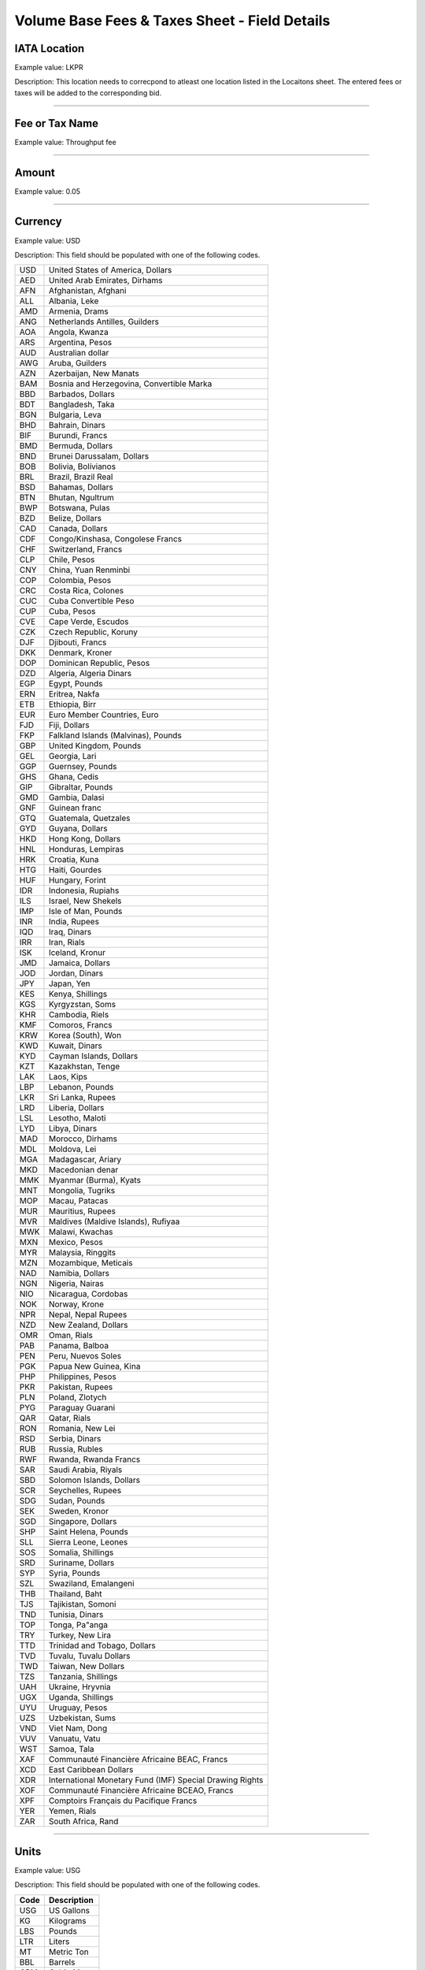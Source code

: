 Volume Base Fees & Taxes Sheet - Field Details
==============================================

IATA Location
-------------

Example value: LKPR

Description: This location needs to correcpond to atleast one location
listed in the Locaitons sheet. The entered fees or taxes will be added
to the corresponding bid.

--------------

Fee or Tax Name
---------------

Example value: Throughput fee

--------------

Amount
------

Example value: 0.05

--------------

Currency
--------

Example value: USD

Description: This field should be populated with one of the following
codes.

=== ========================================================
USD United States of America, Dollars
AED United Arab Emirates, Dirhams
AFN Afghanistan, Afghani
ALL Albania, Leke
AMD Armenia, Drams
ANG Netherlands Antilles, Guilders
AOA Angola, Kwanza
ARS Argentina, Pesos
AUD Australian dollar
AWG Aruba, Guilders
AZN Azerbaijan, New Manats
BAM Bosnia and Herzegovina, Convertible Marka
BBD Barbados, Dollars
BDT Bangladesh, Taka
BGN Bulgaria, Leva
BHD Bahrain, Dinars
BIF Burundi, Francs
BMD Bermuda, Dollars
BND Brunei Darussalam, Dollars
BOB Bolivia, Bolívianos
BRL Brazil, Brazil Real
BSD Bahamas, Dollars
BTN Bhutan, Ngultrum
BWP Botswana, Pulas
BZD Belize, Dollars
CAD Canada, Dollars
CDF Congo/Kinshasa, Congolese Francs
CHF Switzerland, Francs
CLP Chile, Pesos
CNY China, Yuan Renminbi
COP Colombia, Pesos
CRC Costa Rica, Colones
CUC Cuba Convertible Peso
CUP Cuba, Pesos
CVE Cape Verde, Escudos
CZK Czech Republic, Koruny
DJF Djibouti, Francs
DKK Denmark, Kroner
DOP Dominican Republic, Pesos
DZD Algeria, Algeria Dinars
EGP Egypt, Pounds
ERN Eritrea, Nakfa
ETB Ethiopia, Birr
EUR Euro Member Countries, Euro
FJD Fiji, Dollars
FKP Falkland Islands (Malvinas), Pounds
GBP United Kingdom, Pounds
GEL Georgia, Lari
GGP Guernsey, Pounds
GHS Ghana, Cedis
GIP Gibraltar, Pounds
GMD Gambia, Dalasi
GNF Guinean franc
GTQ Guatemala, Quetzales
GYD Guyana, Dollars
HKD Hong Kong, Dollars
HNL Honduras, Lempiras
HRK Croatia, Kuna
HTG Haiti, Gourdes
HUF Hungary, Forint
IDR Indonesia, Rupiahs
ILS Israel, New Shekels
IMP Isle of Man, Pounds
INR India, Rupees
IQD Iraq, Dinars
IRR Iran, Rials
ISK Iceland, Kronur
JMD Jamaica, Dollars
JOD Jordan, Dinars
JPY Japan, Yen
KES Kenya, Shillings
KGS Kyrgyzstan, Soms
KHR Cambodia, Riels
KMF Comoros, Francs
KRW Korea (South), Won
KWD Kuwait, Dinars
KYD Cayman Islands, Dollars
KZT Kazakhstan, Tenge
LAK Laos, Kips
LBP Lebanon, Pounds
LKR Sri Lanka, Rupees
LRD Liberia, Dollars
LSL Lesotho, Maloti
LYD Libya, Dinars
MAD Morocco, Dirhams
MDL Moldova, Lei
MGA Madagascar, Ariary
MKD Macedonian denar
MMK Myanmar (Burma), Kyats
MNT Mongolia, Tugriks
MOP Macau, Patacas
MUR Mauritius, Rupees
MVR Maldives (Maldive Islands), Rufiyaa
MWK Malawi, Kwachas
MXN Mexico, Pesos
MYR Malaysia, Ringgits
MZN Mozambique, Meticais
NAD Namibia, Dollars
NGN Nigeria, Nairas
NIO Nicaragua, Cordobas
NOK Norway, Krone
NPR Nepal, Nepal Rupees
NZD New Zealand, Dollars
OMR Oman, Rials
PAB Panama, Balboa
PEN Peru, Nuevos Soles
PGK Papua New Guinea, Kina
PHP Philippines, Pesos
PKR Pakistan, Rupees
PLN Poland, Zlotych
PYG Paraguay Guarani
QAR Qatar, Rials
RON Romania, New Lei
RSD Serbia, Dinars
RUB Russia, Rubles
RWF Rwanda, Rwanda Francs
SAR Saudi Arabia, Riyals
SBD Solomon Islands, Dollars
SCR Seychelles, Rupees
SDG Sudan, Pounds
SEK Sweden, Kronor
SGD Singapore, Dollars
SHP Saint Helena, Pounds
SLL Sierra Leone, Leones
SOS Somalia, Shillings
SRD Suriname, Dollars
SYP Syria, Pounds
SZL Swaziland, Emalangeni
THB Thailand, Baht
TJS Tajikistan, Somoni
TND Tunisia, Dinars
TOP Tonga, Pa"anga
TRY Turkey, New Lira
TTD Trinidad and Tobago, Dollars
TVD Tuvalu, Tuvalu Dollars
TWD Taiwan, New Dollars
TZS Tanzania, Shillings
UAH Ukraine, Hryvnia
UGX Uganda, Shillings
UYU Uruguay, Pesos
UZS Uzbekistan, Sums
VND Viet Nam, Dong
VUV Vanuatu, Vatu
WST Samoa, Tala
XAF Communauté Financière Africaine BEAC, Francs
XCD East Caribbean Dollars
XDR International Monetary Fund (IMF) Special Drawing Rights
XOF Communauté Financière Africaine BCEAO, Francs
XPF Comptoirs Français du Pacifique Francs
YER Yemen, Rials
ZAR South Africa, Rand
=== ========================================================

--------------

Units
-----

Example value: USG

Description: This field should be populated with one of the following
codes.

==== ===========
Code Description
==== ===========
USG  US Gallons
KG   Kilograms
LBS  Pounds
LTR   Liters
MT   Metric Ton
BBL  Barrels
CBM  Cubic Metre
==== ===========
